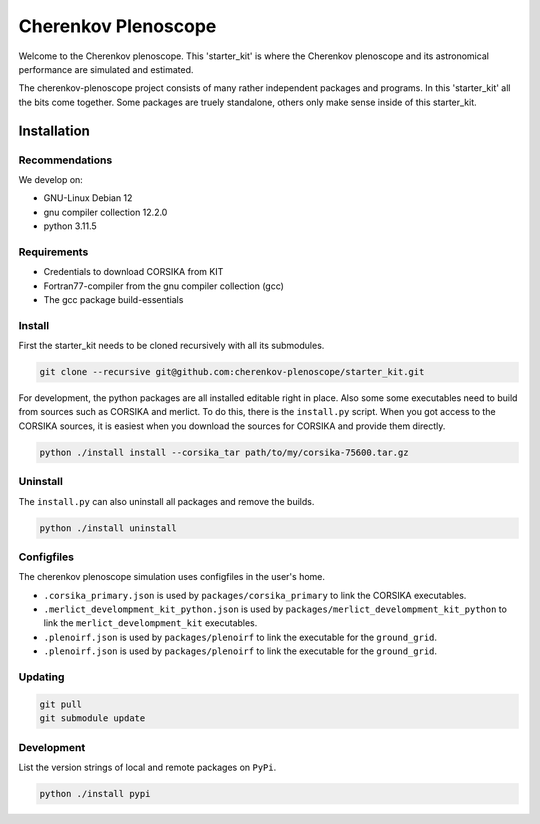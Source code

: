 ####################
Cherenkov Plenoscope
####################
|CcByLicenseBadge|

Welcome to the Cherenkov plenoscope.
This 'starter_kit' is where the Cherenkov plenoscope and its
astronomical performance are simulated and estimated.

The cherenkov-plenoscope project consists of many rather independent packages
and programs. In this 'starter_kit' all the bits come together. Some packages
are truely standalone, others only make sense inside of this starter_kit.

************
Installation
************

Recommendations
---------------

We develop on:

- GNU-Linux Debian 12

- gnu compiler collection 12.2.0

- python 3.11.5


Requirements
------------

- Credentials to download CORSIKA from KIT

- Fortran77-compiler from the gnu compiler collection (gcc)

- The gcc package build-essentials


Install
-------
First the starter_kit needs to be cloned recursively with all its submodules.

.. code-block:: bash

    git clone --recursive git@github.com:cherenkov-plenoscope/starter_kit.git


For development, the python packages are all installed editable right in place.
Also some some executables need to build from sources such as CORSIKA and merlict.
To do this, there is the ``install.py`` script.
When you got access to the CORSIKA sources, it is easiest when you download the
sources for CORSIKA and provide them directly.

.. code-block:: bash

    python ./install install --corsika_tar path/to/my/corsika-75600.tar.gz


Uninstall
---------
The ``install.py`` can also uninstall all packages and remove the builds.

.. code-block:: bash

    python ./install uninstall


Configfiles
-----------
The cherenkov plenoscope simulation uses configfiles in the user's home.

* ``.corsika_primary.json`` is used by ``packages/corsika_primary`` to link the
  CORSIKA executables.

* ``.merlict_develompment_kit_python.json`` is used by
  ``packages/merlict_develompment_kit_python`` to link the
  ``merlict_develompment_kit`` executables.

* ``.plenoirf.json`` is used by ``packages/plenoirf`` to link the executable
  for the ``ground_grid``.

* ``.plenoirf.json`` is used by ``packages/plenoirf`` to link the executable
  for the ``ground_grid``.




Updating
--------

.. code-block:: bash

    git pull
    git submodule update


Development
-----------
List the version strings of local and remote packages on ``PyPi``.

.. code-block:: bash

    python ./install pypi



.. |CcByLicenseBadge| image:: https://img.shields.io/badge/license-CC--BY--4.0-lightgrey.svg
    :target: https://creativecommons.org/licenses/by/4.0/deed.en
